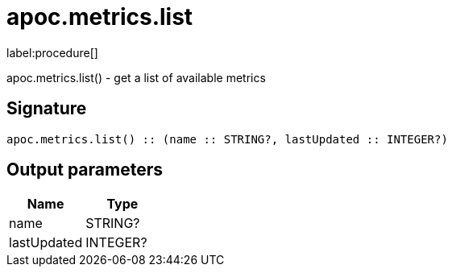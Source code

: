 ////
This file is generated by DocsTest, so don't change it!
////

= apoc.metrics.list
:description: This section contains reference documentation for the apoc.metrics.list procedure.

label:procedure[]

[.emphasis]
apoc.metrics.list() - get a list of available metrics

== Signature

[source]
----
apoc.metrics.list() :: (name :: STRING?, lastUpdated :: INTEGER?)
----

== Output parameters
[.procedures, opts=header]
|===
| Name | Type 
|name|STRING?
|lastUpdated|INTEGER?
|===

